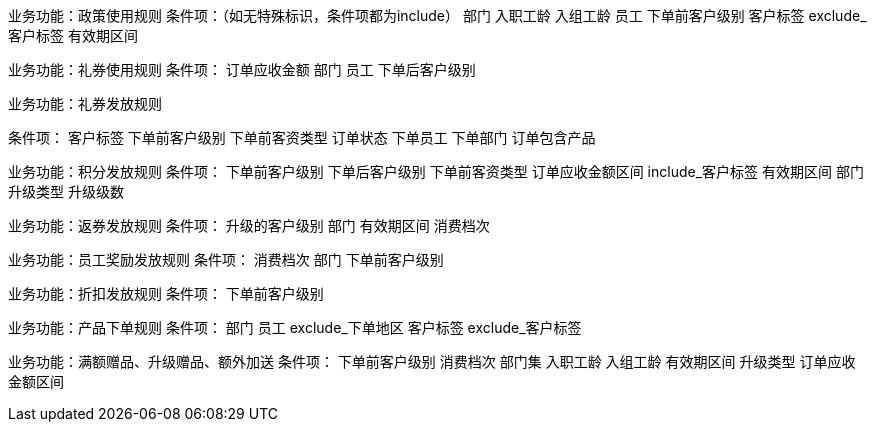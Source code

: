 
业务功能：政策使用规则
条件项：（如无特殊标识，条件项都为include）
部门
入职工龄
入组工龄
员工
下单前客户级别
客户标签
exclude_客户标签
有效期区间


业务功能：礼券使用规则
条件项：
订单应收金额
部门
员工
下单后客户级别


业务功能：礼券发放规则

条件项：
客户标签
下单前客户级别
下单前客资类型
订单状态
下单员工
下单部门
订单包含产品

业务功能：积分发放规则
条件项：
下单前客户级别
下单后客户级别
下单前客资类型
订单应收金额区间
include_客户标签
有效期区间
部门
升级类型
升级级数

业务功能：返券发放规则
条件项：
升级的客户级别
部门
有效期区间
消费档次


业务功能：员工奖励发放规则
条件项：
消费档次
部门
下单前客户级别


业务功能：折扣发放规则
条件项：
下单前客户级别

业务功能：产品下单规则
条件项：
部门
员工
exclude_下单地区
客户标签
exclude_客户标签


业务功能：满额赠品、升级赠品、额外加送
条件项：
下单前客户级别
消费档次
部门集
入职工龄
入组工龄
有效期区间
升级类型
订单应收金额区间

